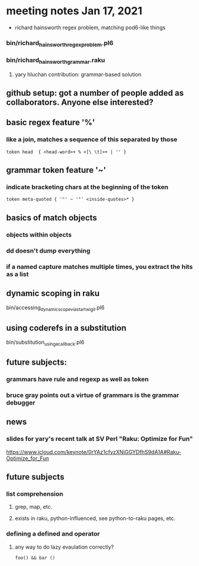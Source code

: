 * meeting notes Jan 17, 2021
 * richard hainsworth regex problem, matching pod6-like things
*** bin/richard_hainsworth_regex_problem.pl6
*** bin/richard_hainsworth_grammar.raku
**** yary hluchan contribution: grammar-based solution
** github setup: got a number of people added as collaborators.  Anyone else interested?
** basic regex feature '%'
*** like a join, matches a sequence of *this* separated by *those*
#+BEGIN_SRC perl6
token head  { <head-word>+ % <[\ \t]>+ | '' }
#+END_SRC

** grammar token feature '~' 
*** indicate bracketing chars at the beginning of the token
#+BEGIN_SRC perl6
token meta-quoted { '"' ~ '"' <inside-quotes>* }
#+END_SRC

** basics of match objects
*** objects within objects
*** dd doesn't dump *everything*
*** if a named capture matches multiple times, you extract the hits as a list

** dynamic scoping in raku
bin/accessing_dynamic_scope_via_star_twigil.pl6


** using coderefs in a substitution
bin/substitution_using_a_callback.pl6


** future subjects:
*** grammars have rule and regexp as well as token
*** bruce gray points out a virtue of grammars is the grammar debugger

** news
*** slides for yary's recent talk at SV Perl "Raku: Optimize for Fun"
https://www.icloud.com/keynote/0rYAz1cfyzXNjGGYDfhS9dA1A#Raku-Optimize_for_Fun

** future subjects
*** list comprehension
**** grep, map, etc.
**** exists in raku, python-influenced, see python-to-raku pages, etc.

*** defining a defined and operator
**** any way to do lazy evaulation correctly?
#+BEGIN_SRC perl6
foo() && bar ()
#+END_SRC

